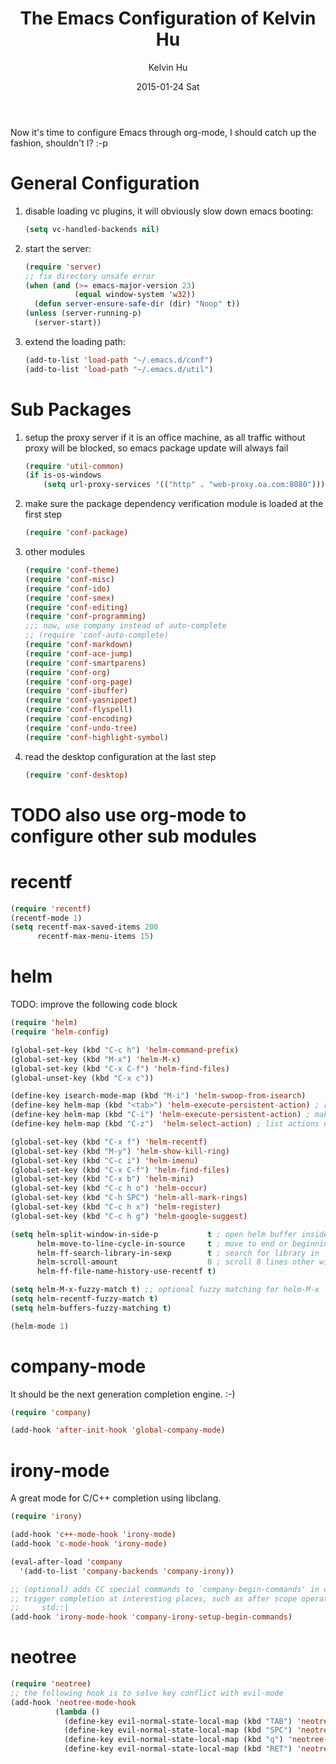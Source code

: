 #+TITLE:       The Emacs Configuration of Kelvin Hu
#+AUTHOR:      Kelvin Hu
#+EMAIL:       ini.kelvin@gmail.com
#+DATE:        2015-01-24 Sat
#+OPTIONS:     H:3 num:nil toc:nil \n:nil ::t |:t ^:nil -:nil f:t *:t <:t


Now it's time to configure Emacs through org-mode, I should catch up the
fashion, shouldn't I? :-p

* General Configuration

  1. disable loading vc plugins, it will obviously slow down emacs booting:

     #+BEGIN_SRC emacs-lisp
     (setq vc-handled-backends nil)
     #+END_SRC

  2. start the server:

     #+BEGIN_SRC emacs-lisp
     (require 'server)
     ;; fix directory unsafe error
     (when (and (>= emacs-major-version 23)
                (equal window-system 'w32))
       (defun server-ensure-safe-dir (dir) "Noop" t))
     (unless (server-running-p)
       (server-start))
     #+END_SRC

  3. extend the loading path:

     #+BEGIN_SRC emacs-lisp
     (add-to-list 'load-path "~/.emacs.d/conf")
     (add-to-list 'load-path "~/.emacs.d/util")
     #+END_SRC

* Sub Packages

  1. setup the proxy server if it is an office machine, as all traffic without
     proxy will be blocked, so emacs package update will always fail

     #+BEGIN_SRC emacs-lisp
     (require 'util-common)
     (if is-os-windows
         (setq url-proxy-services '(("http" . "web-proxy.oa.com:8080"))))
     #+END_SRC

  2. make sure the package dependency verification module is loaded at the
     first step

      #+BEGIN_SRC emacs-lisp
      (require 'conf-package)
      #+END_SRC

  3. other modules

     #+BEGIN_SRC emacs-lisp
     (require 'conf-theme)
     (require 'conf-misc)
     (require 'conf-ido)
     (require 'conf-smex)
     (require 'conf-editing)
     (require 'conf-programming)
     ;;; now, use company instead of auto-complete
     ;; (require 'conf-auto-complete)
     (require 'conf-markdown)
     (require 'conf-ace-jump)
     (require 'conf-smartparens)
     (require 'conf-org)
     (require 'conf-org-page)
     (require 'conf-ibuffer)
     (require 'conf-yasnippet)
     (require 'conf-flyspell)
     (require 'conf-encoding)
     (require 'conf-undo-tree)
     (require 'conf-highlight-symbol)
     #+END_SRC

  4. read the desktop configuration at the last step

     #+BEGIN_SRC emacs-lisp
     (require 'conf-desktop)
     #+END_SRC

* TODO also use org-mode to configure other sub modules

* recentf

  #+BEGIN_SRC emacs-lisp
    (require 'recentf)
    (recentf-mode 1)
    (setq recentf-max-saved-items 200
          recentf-max-menu-items 15)
  #+END_SRC

* helm

  TODO: improve the following code block

  #+BEGIN_SRC emacs-lisp
    (require 'helm)
    (require 'helm-config)

    (global-set-key (kbd "C-c h") 'helm-command-prefix)
    (global-set-key (kbd "M-x") 'helm-M-x)
    (global-set-key (kbd "C-x C-f") 'helm-find-files)
    (global-unset-key (kbd "C-x c"))

    (define-key isearch-mode-map (kbd "M-i") 'helm-swoop-from-isearch)
    (define-key helm-map (kbd "<tab>") 'helm-execute-persistent-action) ; rebind tab to do persistent action
    (define-key helm-map (kbd "C-i") 'helm-execute-persistent-action) ; make TAB works in terminal
    (define-key helm-map (kbd "C-z")  'helm-select-action) ; list actions using C-z

    (global-set-key (kbd "C-x f") 'helm-recentf)
    (global-set-key (kbd "M-y") 'helm-show-kill-ring)
    (global-set-key (kbd "C-c i") 'helm-imenu)
    (global-set-key (kbd "C-x C-f") 'helm-find-files)
    (global-set-key (kbd "C-x b") 'helm-mini)
    (global-set-key (kbd "C-c h o") 'helm-occur)
    (global-set-key (kbd "C-h SPC") 'helm-all-mark-rings)
    (global-set-key (kbd "C-c h x") 'helm-register)
    (global-set-key (kbd "C-c h g") 'helm-google-suggest)

    (setq helm-split-window-in-side-p           t ; open helm buffer inside current window, not occupy whole other window
          helm-move-to-line-cycle-in-source     t ; move to end or beginning of source when reaching top or bottom of source.
          helm-ff-search-library-in-sexp        t ; search for library in `require' and `declare-function' sexp.
          helm-scroll-amount                    8 ; scroll 8 lines other window using M-<next>/M-<prior>
          helm-ff-file-name-history-use-recentf t)

    (setq helm-M-x-fuzzy-match t) ;; optional fuzzy matching for helm-M-x
    (setq helm-recentf-fuzzy-match t)
    (setq helm-buffers-fuzzy-matching t)

    (helm-mode 1)
  #+END_SRC

* company-mode

  It should be the next generation completion engine. :-)

  #+BEGIN_SRC emacs-lisp
    (require 'company)

    (add-hook 'after-init-hook 'global-company-mode)
  #+END_SRC

* irony-mode

  A great mode for C/C++ completion using libclang.

  #+BEGIN_SRC emacs-lisp
    (require 'irony)

    (add-hook 'c++-mode-hook 'irony-mode)
    (add-hook 'c-mode-hook 'irony-mode)

    (eval-after-load 'company
      '(add-to-list 'company-backends 'company-irony))

    ;; (optional) adds CC special commands to `company-begin-commands' in order to
    ;; trigger completion at interesting places, such as after scope operator
    ;;     std::|
    (add-hook 'irony-mode-hook 'company-irony-setup-begin-commands)
  #+END_SRC

* neotree

  #+BEGIN_SRC emacs-lisp
    (require 'neotree)
    ;; the following hook is to solve key conflict with evil-mode
    (add-hook 'neotree-mode-hook
              (lambda ()
                (define-key evil-normal-state-local-map (kbd "TAB") 'neotree-enter)
                (define-key evil-normal-state-local-map (kbd "SPC") 'neotree-enter)
                (define-key evil-normal-state-local-map (kbd "q") 'neotree-hide)
                (define-key evil-normal-state-local-map (kbd "RET") 'neotree-enter)))
  #+END_SRC
